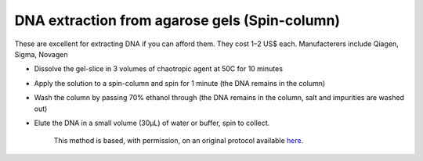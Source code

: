 DNA extraction from agarose gels (Spin-column)
========================================================================================================

.. sectionauthor:: Matt Lewis <hop2kin@yahoo.co.uk>
.. tags:: dna,molecular-biology,extraction,agarose

These are excellent for extracting DNA if you can afford them. They cost 1–2 US$ each. Manufacterers include Qiagen, Sigma, Novagen








- Dissolve the gel-slice in 3 volumes of chaotropic agent at 50C for 10 minutes

- Apply the solution to a spin-column and spin for 1 minute (the DNA remains in the column)

- Wash the column by passing 70% ethanol through (the DNA remains in the column, salt and impurities are washed out)

- Elute the DNA in a small volume (30µL) of water or buffer, spin to collect. 






    This method is based, with permission, on an original protocol available 
    `here <(http://methodbook.net/dna/gelextrc.html>`__.

